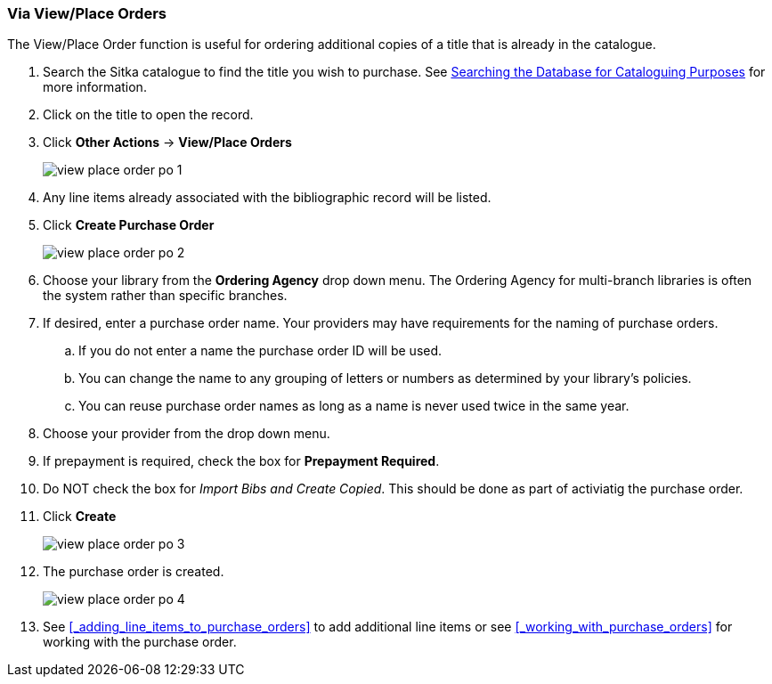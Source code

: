 Via View/Place Orders
~~~~~~~~~~~~~~~~~~~~~
[[_po_via_view_place_order]]

(((view/place order)))
(((place order, staff catalogue)))
(((purchase orders, view/place order)))

The View/Place Order function is useful for ordering additional copies of a title
that is already in the catalogue.

. Search the Sitka catalogue to find the title you wish to purchase.  See 
http://docs.libraries.coop/sitka/_searching_the_database_for_cataloguing_purposes.html[Searching
the Database for Cataloguing Purposes] for more information.
. Click on the title to open the record. 
. Click *Other Actions* -> *View/Place Orders*
+
image::images/acquisitions/view-place-order/view-place-order-po-1.png[]
+
. Any line items already associated with the bibliographic record will be listed.
. Click *Create Purchase Order*
+
image::images/acquisitions/view-place-order/view-place-order-po-2.png[]
+
. Choose your library from the *Ordering Agency* drop down menu. The Ordering Agency
for multi-branch libraries is often the system rather than specific branches.
. If desired, enter a purchase order name. Your providers may have requirements for 
the naming of purchase orders.
.. If you do not enter a name the purchase order ID will be used.
.. You can change the name to any grouping of letters or numbers as determined by your library's policies.
.. You can reuse purchase order names as long as a name is never used twice in the same year.
. Choose your provider from the drop down menu.
. If prepayment is required, check the box for *Prepayment Required*.
. Do NOT check the box for _Import Bibs and Create Copied_.  This should be done
as part of activiatig the purchase order.
. Click *Create*
+
image::images/acquisitions/view-place-order/view-place-order-po-3.png[]
+
. The purchase order is created. 
+
image::images/acquisitions/view-place-order/view-place-order-po-4.png[]
+
. See xref:_adding_line_items_to_purchase_orders[] to add additional line items or see 
xref:_working_with_purchase_orders[] for working with the purchase order.

